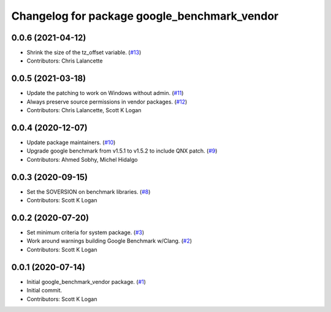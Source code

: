 ^^^^^^^^^^^^^^^^^^^^^^^^^^^^^^^^^^^^^^^^^^^^^
Changelog for package google_benchmark_vendor
^^^^^^^^^^^^^^^^^^^^^^^^^^^^^^^^^^^^^^^^^^^^^

0.0.6 (2021-04-12)
------------------
* Shrink the size of the tz_offset variable. (`#13 <https://github.com/ament/google_benchmark_vendor/issues/13>`_)
* Contributors: Chris Lalancette

0.0.5 (2021-03-18)
------------------
* Update the patching to work on Windows without admin. (`#11 <https://github.com/ament/google_benchmark_vendor/issues/11>`_)
* Always preserve source permissions in vendor packages. (`#12 <https://github.com/ament/google_benchmark_vendor/issues/12>`_)
* Contributors: Chris Lalancette, Scott K Logan

0.0.4 (2020-12-07)
------------------
* Update package maintainers. (`#10 <https://github.com/ament/google_benchmark_vendor/issues/10>`_)
* Upgrade google benchmark from v1.5.1 to v1.5.2 to include QNX patch. (`#9 <https://github.com/ament/google_benchmark_vendor/issues/9>`_)
* Contributors: Ahmed Sobhy, Michel Hidalgo

0.0.3 (2020-09-15)
------------------
* Set the SOVERSION on benchmark libraries. (`#8 <https://github.com/ament/google_benchmark_vendor/issues/8>`_)
* Contributors: Scott K Logan

0.0.2 (2020-07-20)
------------------
* Set minimum criteria for system package. (`#3 <https://github.com/ament/google_benchmark_vendor/issues/3>`_)
* Work around warnings building Google Benchmark w/Clang. (`#2 <https://github.com/ament/google_benchmark_vendor/issues/2>`_)
* Contributors: Scott K Logan

0.0.1 (2020-07-14)
------------------
* Initial google_benchmark_vendor package. (`#1 <https://github.com/ament/google_benchmark_vendor/issues/1>`_)
* Initial commit.
* Contributors: Scott K Logan
